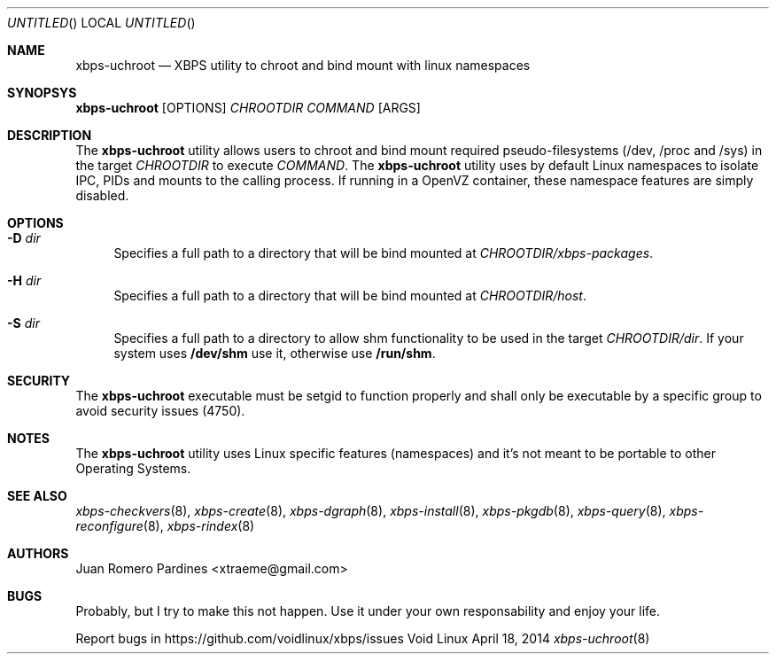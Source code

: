 .Dd April 18, 2014
.Os Void Linux
.Dt xbps-uchroot 8
.Sh NAME
.Nm xbps-uchroot
.Nd XBPS utility to chroot and bind mount with linux namespaces
.Sh SYNOPSYS
.Nm xbps-uchroot
.Op OPTIONS
.Ar CHROOTDIR
.Ar COMMAND
.Op ARGS
.Sh DESCRIPTION
The
.Nm
utility allows users to chroot and bind mount required pseudo-filesystems
(/dev, /proc and /sys) in the target
.Ar CHROOTDIR
to execute
.Ar COMMAND .
The
.Nm
utility uses by default Linux namespaces to isolate IPC, PIDs and mounts to
the calling process. If running in a OpenVZ container, these namespace features
are simply disabled.
.Sh OPTIONS
.Bl -tag -width -x
.It Fl D Ar dir
Specifies a full path to a directory that will be bind mounted at
.Ar CHROOTDIR/xbps-packages .
.It Fl H Ar dir
Specifies a full path to a directory that will be bind mounted at
.Ar CHROOTDIR/host .
.It Fl S Ar dir
Specifies a full path to a directory to allow shm functionality to be used
in the target
.Ar CHROOTDIR/dir .
If your system uses
.Sy /dev/shm
use it, otherwise use
.Sy /run/shm .
.Sh SECURITY
The
.Nm
executable must be setgid to function properly and shall only be executable by a specific
group to avoid security issues (4750).
.Sh NOTES
The
.Nm
utility uses Linux specific features (namespaces) and it's not meant to be portable to
other Operating Systems.
.Sh SEE ALSO
.Xr xbps-checkvers 8 ,
.Xr xbps-create 8 ,
.Xr xbps-dgraph 8 ,
.Xr xbps-install 8 ,
.Xr xbps-pkgdb 8 ,
.Xr xbps-query 8 ,
.Xr xbps-reconfigure 8 ,
.Xr xbps-rindex 8
.Sh AUTHORS
.An Juan Romero Pardines <xtraeme@gmail.com>
.Sh BUGS
Probably, but I try to make this not happen. Use it under your own
responsability and enjoy your life.
.Pp
Report bugs in https://github.com/voidlinux/xbps/issues
